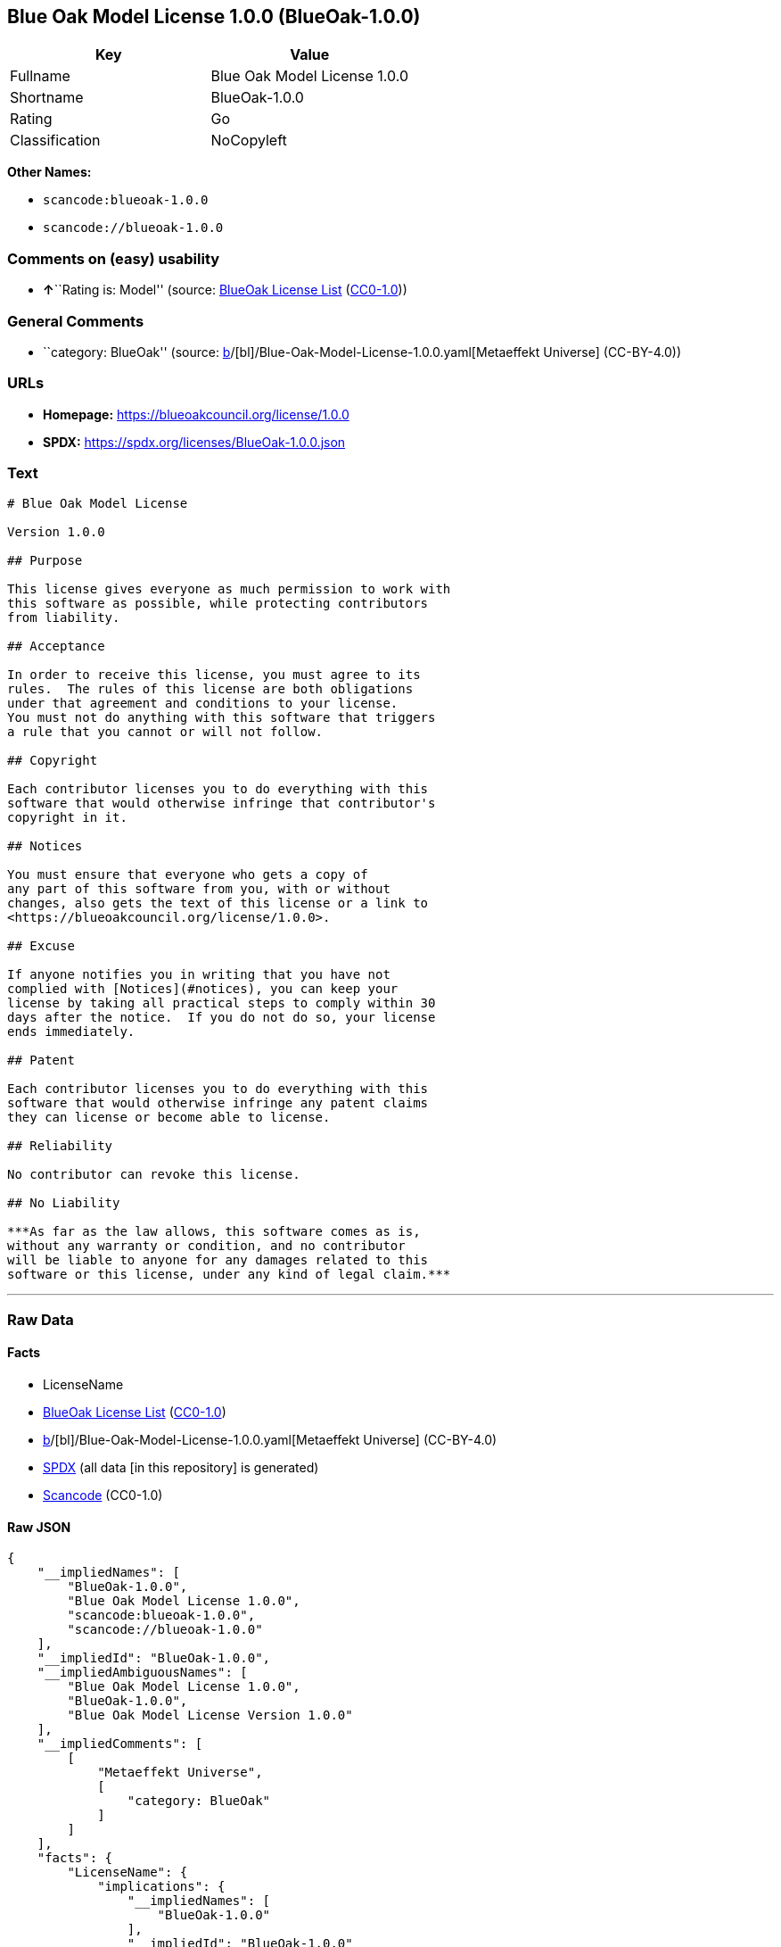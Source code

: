 == Blue Oak Model License 1.0.0 (BlueOak-1.0.0)

[cols=",",options="header",]
|===
|Key |Value
|Fullname |Blue Oak Model License 1.0.0
|Shortname |BlueOak-1.0.0
|Rating |Go
|Classification |NoCopyleft
|===

*Other Names:*

* `scancode:blueoak-1.0.0`
* `scancode://blueoak-1.0.0`

=== Comments on (easy) usability

* **↑**``Rating is: Model'' (source:
https://blueoakcouncil.org/list[BlueOak License List]
(https://raw.githubusercontent.com/blueoakcouncil/blue-oak-list-npm-package/master/LICENSE[CC0-1.0]))

=== General Comments

* ``category: BlueOak'' (source:
https://github.com/org-metaeffekt/metaeffekt-universe/blob/main/src/main/resources/ae-universe/[b]/[bl]/Blue-Oak-Model-License-1.0.0.yaml[Metaeffekt
Universe] (CC-BY-4.0))

=== URLs

* *Homepage:* https://blueoakcouncil.org/license/1.0.0
* *SPDX:* https://spdx.org/licenses/BlueOak-1.0.0.json

=== Text

....
# Blue Oak Model License

Version 1.0.0

## Purpose

This license gives everyone as much permission to work with
this software as possible, while protecting contributors
from liability.

## Acceptance

In order to receive this license, you must agree to its
rules.  The rules of this license are both obligations
under that agreement and conditions to your license.
You must not do anything with this software that triggers
a rule that you cannot or will not follow.

## Copyright

Each contributor licenses you to do everything with this
software that would otherwise infringe that contributor's
copyright in it.

## Notices

You must ensure that everyone who gets a copy of
any part of this software from you, with or without
changes, also gets the text of this license or a link to
<https://blueoakcouncil.org/license/1.0.0>.

## Excuse

If anyone notifies you in writing that you have not
complied with [Notices](#notices), you can keep your
license by taking all practical steps to comply within 30
days after the notice.  If you do not do so, your license
ends immediately.

## Patent

Each contributor licenses you to do everything with this
software that would otherwise infringe any patent claims
they can license or become able to license.

## Reliability

No contributor can revoke this license.

## No Liability

***As far as the law allows, this software comes as is,
without any warranty or condition, and no contributor
will be liable to anyone for any damages related to this
software or this license, under any kind of legal claim.***
....

'''''

=== Raw Data

==== Facts

* LicenseName
* https://blueoakcouncil.org/list[BlueOak License List]
(https://raw.githubusercontent.com/blueoakcouncil/blue-oak-list-npm-package/master/LICENSE[CC0-1.0])
* https://github.com/org-metaeffekt/metaeffekt-universe/blob/main/src/main/resources/ae-universe/[b]/[bl]/Blue-Oak-Model-License-1.0.0.yaml[Metaeffekt
Universe] (CC-BY-4.0)
* https://spdx.org/licenses/BlueOak-1.0.0.html[SPDX] (all data [in this
repository] is generated)
* https://github.com/nexB/scancode-toolkit/blob/develop/src/licensedcode/data/licenses/blueoak-1.0.0.yml[Scancode]
(CC0-1.0)

==== Raw JSON

....
{
    "__impliedNames": [
        "BlueOak-1.0.0",
        "Blue Oak Model License 1.0.0",
        "scancode:blueoak-1.0.0",
        "scancode://blueoak-1.0.0"
    ],
    "__impliedId": "BlueOak-1.0.0",
    "__impliedAmbiguousNames": [
        "Blue Oak Model License 1.0.0",
        "BlueOak-1.0.0",
        "Blue Oak Model License Version 1.0.0"
    ],
    "__impliedComments": [
        [
            "Metaeffekt Universe",
            [
                "category: BlueOak"
            ]
        ]
    ],
    "facts": {
        "LicenseName": {
            "implications": {
                "__impliedNames": [
                    "BlueOak-1.0.0"
                ],
                "__impliedId": "BlueOak-1.0.0"
            },
            "shortname": "BlueOak-1.0.0",
            "otherNames": []
        },
        "SPDX": {
            "isSPDXLicenseDeprecated": false,
            "spdxFullName": "Blue Oak Model License 1.0.0",
            "spdxDetailsURL": "https://spdx.org/licenses/BlueOak-1.0.0.json",
            "_sourceURL": "https://spdx.org/licenses/BlueOak-1.0.0.html",
            "spdxLicIsOSIApproved": false,
            "spdxSeeAlso": [
                "https://blueoakcouncil.org/license/1.0.0"
            ],
            "_implications": {
                "__impliedNames": [
                    "BlueOak-1.0.0",
                    "Blue Oak Model License 1.0.0"
                ],
                "__impliedId": "BlueOak-1.0.0",
                "__isOsiApproved": false,
                "__impliedURLs": [
                    [
                        "SPDX",
                        "https://spdx.org/licenses/BlueOak-1.0.0.json"
                    ],
                    [
                        null,
                        "https://blueoakcouncil.org/license/1.0.0"
                    ]
                ]
            },
            "spdxLicenseId": "BlueOak-1.0.0"
        },
        "Scancode": {
            "otherUrls": [
                "https://blueoakcouncil.org/license/1.0.0"
            ],
            "homepageUrl": "https://blueoakcouncil.org/license/1.0.0",
            "shortName": "Blue Oak Model License 1.0.0",
            "textUrls": null,
            "text": "# Blue Oak Model License\n\nVersion 1.0.0\n\n## Purpose\n\nThis license gives everyone as much permission to work with\nthis software as possible, while protecting contributors\nfrom liability.\n\n## Acceptance\n\nIn order to receive this license, you must agree to its\nrules.  The rules of this license are both obligations\nunder that agreement and conditions to your license.\nYou must not do anything with this software that triggers\na rule that you cannot or will not follow.\n\n## Copyright\n\nEach contributor licenses you to do everything with this\nsoftware that would otherwise infringe that contributor's\ncopyright in it.\n\n## Notices\n\nYou must ensure that everyone who gets a copy of\nany part of this software from you, with or without\nchanges, also gets the text of this license or a link to\n<https://blueoakcouncil.org/license/1.0.0>.\n\n## Excuse\n\nIf anyone notifies you in writing that you have not\ncomplied with [Notices](#notices), you can keep your\nlicense by taking all practical steps to comply within 30\ndays after the notice.  If you do not do so, your license\nends immediately.\n\n## Patent\n\nEach contributor licenses you to do everything with this\nsoftware that would otherwise infringe any patent claims\nthey can license or become able to license.\n\n## Reliability\n\nNo contributor can revoke this license.\n\n## No Liability\n\n***As far as the law allows, this software comes as is,\nwithout any warranty or condition, and no contributor\nwill be liable to anyone for any damages related to this\nsoftware or this license, under any kind of legal claim.***",
            "category": "Permissive",
            "osiUrl": null,
            "owner": "Blue Oak Council",
            "_sourceURL": "https://github.com/nexB/scancode-toolkit/blob/develop/src/licensedcode/data/licenses/blueoak-1.0.0.yml",
            "key": "blueoak-1.0.0",
            "name": "Blue Oak Model License 1.0.0",
            "spdxId": "BlueOak-1.0.0",
            "notes": null,
            "_implications": {
                "__impliedNames": [
                    "scancode://blueoak-1.0.0",
                    "Blue Oak Model License 1.0.0",
                    "BlueOak-1.0.0"
                ],
                "__impliedId": "BlueOak-1.0.0",
                "__impliedCopyleft": [
                    [
                        "Scancode",
                        "NoCopyleft"
                    ]
                ],
                "__calculatedCopyleft": "NoCopyleft",
                "__impliedText": "# Blue Oak Model License\n\nVersion 1.0.0\n\n## Purpose\n\nThis license gives everyone as much permission to work with\nthis software as possible, while protecting contributors\nfrom liability.\n\n## Acceptance\n\nIn order to receive this license, you must agree to its\nrules.  The rules of this license are both obligations\nunder that agreement and conditions to your license.\nYou must not do anything with this software that triggers\na rule that you cannot or will not follow.\n\n## Copyright\n\nEach contributor licenses you to do everything with this\nsoftware that would otherwise infringe that contributor's\ncopyright in it.\n\n## Notices\n\nYou must ensure that everyone who gets a copy of\nany part of this software from you, with or without\nchanges, also gets the text of this license or a link to\n<https://blueoakcouncil.org/license/1.0.0>.\n\n## Excuse\n\nIf anyone notifies you in writing that you have not\ncomplied with [Notices](#notices), you can keep your\nlicense by taking all practical steps to comply within 30\ndays after the notice.  If you do not do so, your license\nends immediately.\n\n## Patent\n\nEach contributor licenses you to do everything with this\nsoftware that would otherwise infringe any patent claims\nthey can license or become able to license.\n\n## Reliability\n\nNo contributor can revoke this license.\n\n## No Liability\n\n***As far as the law allows, this software comes as is,\nwithout any warranty or condition, and no contributor\nwill be liable to anyone for any damages related to this\nsoftware or this license, under any kind of legal claim.***",
                "__impliedURLs": [
                    [
                        "Homepage",
                        "https://blueoakcouncil.org/license/1.0.0"
                    ],
                    [
                        null,
                        "https://blueoakcouncil.org/license/1.0.0"
                    ]
                ]
            }
        },
        "Metaeffekt Universe": {
            "spdxIdentifier": "BlueOak-1.0.0",
            "shortName": null,
            "category": "BlueOak",
            "alternativeNames": [
                "Blue Oak Model License 1.0.0",
                "BlueOak-1.0.0",
                "Blue Oak Model License Version 1.0.0"
            ],
            "_sourceURL": "https://github.com/org-metaeffekt/metaeffekt-universe/blob/main/src/main/resources/ae-universe/[b]/[bl]/Blue-Oak-Model-License-1.0.0.yaml",
            "otherIds": [
                "scancode:blueoak-1.0.0"
            ],
            "canonicalName": "Blue Oak Model License 1.0.0",
            "_implications": {
                "__impliedNames": [
                    "Blue Oak Model License 1.0.0",
                    "BlueOak-1.0.0",
                    "scancode:blueoak-1.0.0"
                ],
                "__impliedId": "BlueOak-1.0.0",
                "__impliedAmbiguousNames": [
                    "Blue Oak Model License 1.0.0",
                    "BlueOak-1.0.0",
                    "Blue Oak Model License Version 1.0.0"
                ],
                "__impliedComments": [
                    [
                        "Metaeffekt Universe",
                        [
                            "category: BlueOak"
                        ]
                    ]
                ]
            }
        },
        "BlueOak License List": {
            "BlueOakRating": "Model",
            "url": "https://blueoakcouncil.org/license/1.0.0",
            "isPermissive": true,
            "_sourceURL": "https://blueoakcouncil.org/list",
            "name": "Blue Oak Model License 1.0.0",
            "id": "BlueOak-1.0.0",
            "_implications": {
                "__impliedNames": [
                    "BlueOak-1.0.0",
                    "Blue Oak Model License 1.0.0"
                ],
                "__impliedJudgement": [
                    [
                        "BlueOak License List",
                        {
                            "tag": "PositiveJudgement",
                            "contents": "Rating is: Model"
                        }
                    ]
                ],
                "__impliedCopyleft": [
                    [
                        "BlueOak License List",
                        "NoCopyleft"
                    ]
                ],
                "__calculatedCopyleft": "NoCopyleft",
                "__impliedURLs": [
                    [
                        null,
                        "https://blueoakcouncil.org/license/1.0.0"
                    ]
                ]
            }
        }
    },
    "__impliedJudgement": [
        [
            "BlueOak License List",
            {
                "tag": "PositiveJudgement",
                "contents": "Rating is: Model"
            }
        ]
    ],
    "__impliedCopyleft": [
        [
            "BlueOak License List",
            "NoCopyleft"
        ],
        [
            "Scancode",
            "NoCopyleft"
        ]
    ],
    "__calculatedCopyleft": "NoCopyleft",
    "__isOsiApproved": false,
    "__impliedText": "# Blue Oak Model License\n\nVersion 1.0.0\n\n## Purpose\n\nThis license gives everyone as much permission to work with\nthis software as possible, while protecting contributors\nfrom liability.\n\n## Acceptance\n\nIn order to receive this license, you must agree to its\nrules.  The rules of this license are both obligations\nunder that agreement and conditions to your license.\nYou must not do anything with this software that triggers\na rule that you cannot or will not follow.\n\n## Copyright\n\nEach contributor licenses you to do everything with this\nsoftware that would otherwise infringe that contributor's\ncopyright in it.\n\n## Notices\n\nYou must ensure that everyone who gets a copy of\nany part of this software from you, with or without\nchanges, also gets the text of this license or a link to\n<https://blueoakcouncil.org/license/1.0.0>.\n\n## Excuse\n\nIf anyone notifies you in writing that you have not\ncomplied with [Notices](#notices), you can keep your\nlicense by taking all practical steps to comply within 30\ndays after the notice.  If you do not do so, your license\nends immediately.\n\n## Patent\n\nEach contributor licenses you to do everything with this\nsoftware that would otherwise infringe any patent claims\nthey can license or become able to license.\n\n## Reliability\n\nNo contributor can revoke this license.\n\n## No Liability\n\n***As far as the law allows, this software comes as is,\nwithout any warranty or condition, and no contributor\nwill be liable to anyone for any damages related to this\nsoftware or this license, under any kind of legal claim.***",
    "__impliedURLs": [
        [
            null,
            "https://blueoakcouncil.org/license/1.0.0"
        ],
        [
            "SPDX",
            "https://spdx.org/licenses/BlueOak-1.0.0.json"
        ],
        [
            "Homepage",
            "https://blueoakcouncil.org/license/1.0.0"
        ]
    ]
}
....

==== Dot Cluster Graph

../dot/BlueOak-1.0.0.svg
